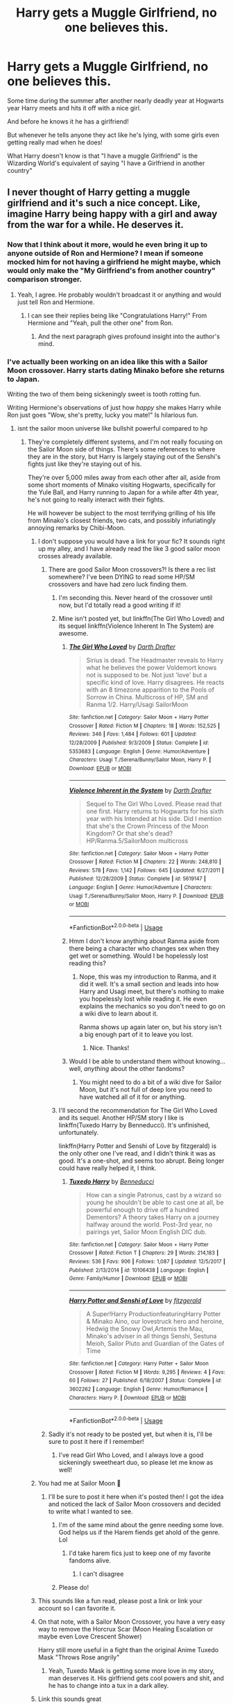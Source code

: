 #+TITLE: Harry gets a Muggle Girlfriend, no one believes this.

* Harry gets a Muggle Girlfriend, no one believes this.
:PROPERTIES:
:Author: BigBullNumber1fan
:Score: 605
:DateUnix: 1595317118.0
:DateShort: 2020-Jul-21
:FlairText: Prompt
:END:
Some time during the summer after another nearly deadly year at Hogwarts year Harry meets and hits it off with a nice girl.

And before he knows it he has a girlfriend!

But whenever he tells anyone they act like he's lying, with some girls even getting really mad when he does!

What Harry doesn't know is that "I have a muggle Girlfriend" is the Wizarding World's equivalent of saying "I have a Girlfriend in another country"


** I never thought of Harry getting a muggle girlfriend and it's such a nice concept. Like, imagine Harry being happy with a girl and away from the war for a while. He deserves it.
:PROPERTIES:
:Author: glowingandbreathing
:Score: 349
:DateUnix: 1595323018.0
:DateShort: 2020-Jul-21
:END:

*** Now that I think about it more, would he even bring it up to anyone outside of Ron and Hermione? I mean if someone mocked him for not having a girlfriend he might maybe, which would only make the "My Girlfriend's from another country" comparison stronger.
:PROPERTIES:
:Author: BigBullNumber1fan
:Score: 173
:DateUnix: 1595323250.0
:DateShort: 2020-Jul-21
:END:

**** Yeah, I agree. He probably wouldn't broadcast it or anything and would just tell Ron and Hermione.
:PROPERTIES:
:Author: glowingandbreathing
:Score: 98
:DateUnix: 1595324015.0
:DateShort: 2020-Jul-21
:END:

***** I can see their replies being like "Congratulations Harry!" From Hermione and "Yeah, pull the other one" from Ron.
:PROPERTIES:
:Author: BigBullNumber1fan
:Score: 133
:DateUnix: 1595324348.0
:DateShort: 2020-Jul-21
:END:

****** And the next paragraph gives profound insight into the author's mind.
:PROPERTIES:
:Author: Uncommonality
:Score: 64
:DateUnix: 1595338056.0
:DateShort: 2020-Jul-21
:END:


*** I've actually been working on an idea like this with a Sailor Moon crossover. Harry starts dating Minako before she returns to Japan.

Writing the two of them being sickeningly sweet is tooth rotting fun.

Writing Hermione's observations of just how /happy/ she makes Harry while Ron just goes "Wow, she's pretty, lucky you mate!" Is hilarious fun.
:PROPERTIES:
:Author: Brynjolf-of-Riften
:Score: 65
:DateUnix: 1595324350.0
:DateShort: 2020-Jul-21
:END:

**** isnt the sailor moon universe like bullshit powerful compared to hp
:PROPERTIES:
:Author: CommanderL3
:Score: 27
:DateUnix: 1595326364.0
:DateShort: 2020-Jul-21
:END:

***** They're completely different systems, and I'm not really focusing on the Sailor Moon side of things. There's some references to where they are in the story, but Harry is largely staying out of the Senshi's fights just like they're staying out of his.

They're over 5,000 miles away from each other after all, aside from some short moments of Minako visiting Hogwarts, specifically for the Yule Ball, and Harry running to Japan for a while after 4th year, he's not going to really interact with their fights.

He will however be subject to the most terrifying grilling of his life from Minako's closest friends, two cats, and possibly infuriatingly annoying remarks by Chibi-Moon.
:PROPERTIES:
:Author: Brynjolf-of-Riften
:Score: 57
:DateUnix: 1595326685.0
:DateShort: 2020-Jul-21
:END:

****** I don't suppose you would have a link for your fic? It sounds right up my alley, and I have already read the like 3 good sailor moon crosses already available.
:PROPERTIES:
:Author: DontLoseYourWay223
:Score: 26
:DateUnix: 1595329133.0
:DateShort: 2020-Jul-21
:END:

******* There are good Sailor Moon crossovers?! Is there a rec list somewhere? I've been DYING to read some HP/SM crossovers and have had zero luck finding them.
:PROPERTIES:
:Author: JC_Lately
:Score: 18
:DateUnix: 1595338470.0
:DateShort: 2020-Jul-21
:END:

******** I'm seconding this. Never heard of the crossover until now, but I'd totally read a good writing if it!
:PROPERTIES:
:Author: Meowsilbub
:Score: 7
:DateUnix: 1595347066.0
:DateShort: 2020-Jul-21
:END:


******** Mine isn't posted yet, but linkffn(The Girl Who Loved) and its sequel linkffn(Violence Inherent In The System) are awesome.
:PROPERTIES:
:Author: Brynjolf-of-Riften
:Score: 7
:DateUnix: 1595356445.0
:DateShort: 2020-Jul-21
:END:

********* [[https://www.fanfiction.net/s/5353683/1/][*/The Girl Who Loved/*]] by [[https://www.fanfiction.net/u/1933697/Darth-Drafter][/Darth Drafter/]]

#+begin_quote
  Sirius is dead. The Headmaster reveals to Harry what he believes the power Voldemort knows not is supposed to be. Not just 'love' but a specific kind of love. Harry disagrees. He reacts with an 8 timezone apparition to the Pools of Sorrow in China. Multicross of HP, SM and Ranma 1/2. Harry/Usagi SailorMoon
#+end_quote

^{/Site/:} ^{fanfiction.net} ^{*|*} ^{/Category/:} ^{Sailor} ^{Moon} ^{+} ^{Harry} ^{Potter} ^{Crossover} ^{*|*} ^{/Rated/:} ^{Fiction} ^{M} ^{*|*} ^{/Chapters/:} ^{18} ^{*|*} ^{/Words/:} ^{152,525} ^{*|*} ^{/Reviews/:} ^{346} ^{*|*} ^{/Favs/:} ^{1,484} ^{*|*} ^{/Follows/:} ^{601} ^{*|*} ^{/Updated/:} ^{12/28/2009} ^{*|*} ^{/Published/:} ^{9/3/2009} ^{*|*} ^{/Status/:} ^{Complete} ^{*|*} ^{/id/:} ^{5353683} ^{*|*} ^{/Language/:} ^{English} ^{*|*} ^{/Genre/:} ^{Humor/Adventure} ^{*|*} ^{/Characters/:} ^{Usagi} ^{T./Serena/Bunny/Sailor} ^{Moon,} ^{Harry} ^{P.} ^{*|*} ^{/Download/:} ^{[[http://www.ff2ebook.com/old/ffn-bot/index.php?id=5353683&source=ff&filetype=epub][EPUB]]} ^{or} ^{[[http://www.ff2ebook.com/old/ffn-bot/index.php?id=5353683&source=ff&filetype=mobi][MOBI]]}

--------------

[[https://www.fanfiction.net/s/5619147/1/][*/Violence Inherent in the System/*]] by [[https://www.fanfiction.net/u/1933697/Darth-Drafter][/Darth Drafter/]]

#+begin_quote
  Sequel to The Girl Who Loved. Please read that one first. Harry returns to Hogwarts for his sixth year with his Intended at his side. Did I mention that she's the Crown Princess of the Moon Kingdom? Or that she's dead? HP/Ranma.5/SailorMoon multicross
#+end_quote

^{/Site/:} ^{fanfiction.net} ^{*|*} ^{/Category/:} ^{Sailor} ^{Moon} ^{+} ^{Harry} ^{Potter} ^{Crossover} ^{*|*} ^{/Rated/:} ^{Fiction} ^{M} ^{*|*} ^{/Chapters/:} ^{22} ^{*|*} ^{/Words/:} ^{248,810} ^{*|*} ^{/Reviews/:} ^{578} ^{*|*} ^{/Favs/:} ^{1,142} ^{*|*} ^{/Follows/:} ^{645} ^{*|*} ^{/Updated/:} ^{6/27/2011} ^{*|*} ^{/Published/:} ^{12/28/2009} ^{*|*} ^{/Status/:} ^{Complete} ^{*|*} ^{/id/:} ^{5619147} ^{*|*} ^{/Language/:} ^{English} ^{*|*} ^{/Genre/:} ^{Humor/Adventure} ^{*|*} ^{/Characters/:} ^{Usagi} ^{T./Serena/Bunny/Sailor} ^{Moon,} ^{Harry} ^{P.} ^{*|*} ^{/Download/:} ^{[[http://www.ff2ebook.com/old/ffn-bot/index.php?id=5619147&source=ff&filetype=epub][EPUB]]} ^{or} ^{[[http://www.ff2ebook.com/old/ffn-bot/index.php?id=5619147&source=ff&filetype=mobi][MOBI]]}

--------------

*FanfictionBot*^{2.0.0-beta} | [[https://github.com/tusing/reddit-ffn-bot/wiki/Usage][Usage]]
:PROPERTIES:
:Author: FanfictionBot
:Score: 5
:DateUnix: 1595356478.0
:DateShort: 2020-Jul-21
:END:


********* Hmm I don't know anything about Ranma aside from there being a character who changes sex when they get wet or something. Would I be hopelessly lost reading this?
:PROPERTIES:
:Author: JC_Lately
:Score: 1
:DateUnix: 1595359298.0
:DateShort: 2020-Jul-21
:END:

********** Nope, this was my introduction to Ranma, and it did it well. It's a small section and leads into how Harry and Usagi meet, but there's nothing to make you hopelessly lost while reading it. He even explains the mechanics so you don't need to go on a wiki dive to learn about it.

Ranma shows up again later on, but his story isn't a big enough part of it to leave you lost.
:PROPERTIES:
:Author: Brynjolf-of-Riften
:Score: 3
:DateUnix: 1595360639.0
:DateShort: 2020-Jul-22
:END:

*********** Nice. Thanks!
:PROPERTIES:
:Author: JC_Lately
:Score: 1
:DateUnix: 1595361503.0
:DateShort: 2020-Jul-22
:END:


********* Would I be able to understand them without knowing... well, /anything/ about the other fandoms?
:PROPERTIES:
:Author: Miqdad_Suleman
:Score: 1
:DateUnix: 1595361719.0
:DateShort: 2020-Jul-22
:END:

********** You might need to do a bit of a wiki dive for Sailor Moon, but it's not full of deep lore you need to have watched all of it for or anything.
:PROPERTIES:
:Author: Brynjolf-of-Riften
:Score: 1
:DateUnix: 1595364805.0
:DateShort: 2020-Jul-22
:END:


******** I'll second the recommendation for The Girl Who Loved and its sequel. Another HP/SM story I like is linkffn(Tuxedo Harry by Benneducci). It's unfinished, unfortunately.

linkffn(Harry Potter and Senshi of Love by fitzgerald) is the only other one I've read, and I didn't think it was as good. It's a one-shot, and seems too abrupt. Being longer could have really helped it, I think.
:PROPERTIES:
:Author: steve_wheeler
:Score: 1
:DateUnix: 1595431642.0
:DateShort: 2020-Jul-22
:END:

********* [[https://www.fanfiction.net/s/10106438/1/][*/Tuxedo Harry/*]] by [[https://www.fanfiction.net/u/5516296/Benneducci][/Benneducci/]]

#+begin_quote
  How can a single Patronus, cast by a wizard so young he shouldn't be able to cast one at all, be powerful enough to drive off a hundred Dementors? A theory takes Harry on a journey halfway around the world. Post-3rd year, no pairings yet, Sailor Moon English DIC dub.
#+end_quote

^{/Site/:} ^{fanfiction.net} ^{*|*} ^{/Category/:} ^{Sailor} ^{Moon} ^{+} ^{Harry} ^{Potter} ^{Crossover} ^{*|*} ^{/Rated/:} ^{Fiction} ^{T} ^{*|*} ^{/Chapters/:} ^{29} ^{*|*} ^{/Words/:} ^{214,183} ^{*|*} ^{/Reviews/:} ^{536} ^{*|*} ^{/Favs/:} ^{906} ^{*|*} ^{/Follows/:} ^{1,087} ^{*|*} ^{/Updated/:} ^{12/5/2017} ^{*|*} ^{/Published/:} ^{2/13/2014} ^{*|*} ^{/id/:} ^{10106438} ^{*|*} ^{/Language/:} ^{English} ^{*|*} ^{/Genre/:} ^{Family/Humor} ^{*|*} ^{/Download/:} ^{[[http://www.ff2ebook.com/old/ffn-bot/index.php?id=10106438&source=ff&filetype=epub][EPUB]]} ^{or} ^{[[http://www.ff2ebook.com/old/ffn-bot/index.php?id=10106438&source=ff&filetype=mobi][MOBI]]}

--------------

[[https://www.fanfiction.net/s/3602262/1/][*/Harry Potter and Senshi of Love/*]] by [[https://www.fanfiction.net/u/1117723/fitzgerald][/fitzgerald/]]

#+begin_quote
  A Super!Harry ProductionfeaturingHarry Potter & Minako Aino, our lovestruck hero and heroine, Hedwig the Snowy Owl,Artemis the Mau, Minako's adviser in all things Senshi, Sestuna Meioh, Sailor Pluto and Guardian of the Gates of Time
#+end_quote

^{/Site/:} ^{fanfiction.net} ^{*|*} ^{/Category/:} ^{Harry} ^{Potter} ^{+} ^{Sailor} ^{Moon} ^{Crossover} ^{*|*} ^{/Rated/:} ^{Fiction} ^{M} ^{*|*} ^{/Words/:} ^{9,295} ^{*|*} ^{/Reviews/:} ^{4} ^{*|*} ^{/Favs/:} ^{60} ^{*|*} ^{/Follows/:} ^{27} ^{*|*} ^{/Published/:} ^{6/18/2007} ^{*|*} ^{/Status/:} ^{Complete} ^{*|*} ^{/id/:} ^{3602262} ^{*|*} ^{/Language/:} ^{English} ^{*|*} ^{/Genre/:} ^{Humor/Romance} ^{*|*} ^{/Characters/:} ^{Harry} ^{P.} ^{*|*} ^{/Download/:} ^{[[http://www.ff2ebook.com/old/ffn-bot/index.php?id=3602262&source=ff&filetype=epub][EPUB]]} ^{or} ^{[[http://www.ff2ebook.com/old/ffn-bot/index.php?id=3602262&source=ff&filetype=mobi][MOBI]]}

--------------

*FanfictionBot*^{2.0.0-beta} | [[https://github.com/tusing/reddit-ffn-bot/wiki/Usage][Usage]]
:PROPERTIES:
:Author: FanfictionBot
:Score: 1
:DateUnix: 1595431671.0
:DateShort: 2020-Jul-22
:END:


******* Sadly it's not ready to be posted yet, but when it is, I'll be sure to post it here if I remember!
:PROPERTIES:
:Author: Brynjolf-of-Riften
:Score: 4
:DateUnix: 1595356536.0
:DateShort: 2020-Jul-21
:END:

******** I've read Girl Who Loved, and I always love a good sickeningly sweetheart duo, so please let me know as well!
:PROPERTIES:
:Author: SuperBigMac
:Score: 1
:DateUnix: 1595359455.0
:DateShort: 2020-Jul-21
:END:


****** You had me at Sailor Moon 🌙
:PROPERTIES:
:Author: emrysgood
:Score: 14
:DateUnix: 1595335623.0
:DateShort: 2020-Jul-21
:END:

******* I'll be sure to post it here when it's posted then! I got the idea and noticed the lack of Sailor Moon crossovers and decided to write what I wanted to see.
:PROPERTIES:
:Author: Brynjolf-of-Riften
:Score: 3
:DateUnix: 1595357129.0
:DateShort: 2020-Jul-21
:END:

******** I'm of the same mind about the genre needing some love. God helps us if the Harem fiends get ahold of the genre. Lol
:PROPERTIES:
:Author: emrysgood
:Score: 1
:DateUnix: 1595434004.0
:DateShort: 2020-Jul-22
:END:

********* I'd take harem fics just to keep one of my favorite fandoms alive.
:PROPERTIES:
:Author: Brynjolf-of-Riften
:Score: 1
:DateUnix: 1595461433.0
:DateShort: 2020-Jul-23
:END:

********** I can't disagree
:PROPERTIES:
:Author: emrysgood
:Score: 1
:DateUnix: 1595506352.0
:DateShort: 2020-Jul-23
:END:


******** Please do!
:PROPERTIES:
:Author: alexeyr
:Score: 1
:DateUnix: 1595582811.0
:DateShort: 2020-Jul-24
:END:


****** This sounds like a fun read, please post a link or link your account so I can favorite it.
:PROPERTIES:
:Author: Kellar21
:Score: 7
:DateUnix: 1595336745.0
:DateShort: 2020-Jul-21
:END:


****** On that note, with a Sailor Moon Crossover, you have a very easy way to remove the Horcrux Scar (Moon Healing Escalation or maybe even Love Crescent Shower)

Harry still more useful in a fight than the original Anime Tuxedo Mask "Throws Rose angrily"
:PROPERTIES:
:Author: LittenInAScarf
:Score: 8
:DateUnix: 1595355141.0
:DateShort: 2020-Jul-21
:END:

******* Yeah, Tuxedo Mask is getting some more love in my story, man deserves it. His girlfriend gets cool powers and shit, and he has to change into a tux in a dark alley.
:PROPERTIES:
:Author: Brynjolf-of-Riften
:Score: 3
:DateUnix: 1595356984.0
:DateShort: 2020-Jul-21
:END:


****** Link this sounds great
:PROPERTIES:
:Author: razorfloss
:Score: 6
:DateUnix: 1595334217.0
:DateShort: 2020-Jul-21
:END:

******* I'll be sure to post it here when I start posting it! The amount of interest I've seen in it is amazing.
:PROPERTIES:
:Author: Brynjolf-of-Riften
:Score: 2
:DateUnix: 1595357057.0
:DateShort: 2020-Jul-21
:END:


****** Not gonna lie, this sounds like an interesting story.

+I say despite my only exposure to sailor moon being other fanfiction.+
:PROPERTIES:
:Author: The_Magus_199
:Score: 3
:DateUnix: 1595347617.0
:DateShort: 2020-Jul-21
:END:

******* Sadly it's not posted yet, lt is one of many ideas that need my attention.

You should at least watch Crystal if not the original series.

If you want a laugh, you should watch some of the original with subs, or the Viz dub, then go watch some of the DiC dub, it's fucking hilarious now, even if that dub was my childhood.
:PROPERTIES:
:Author: Brynjolf-of-Riften
:Score: 2
:DateUnix: 1595356709.0
:DateShort: 2020-Jul-21
:END:


****** This sounds like exactly what I need to read right now. Is it online?
:PROPERTIES:
:Author: HailMahi
:Score: 7
:DateUnix: 1595336836.0
:DateShort: 2020-Jul-21
:END:

******* Sorry, I'll be sure to post it here when it is though, I'm loving all the curiosity about my idea here!
:PROPERTIES:
:Author: Brynjolf-of-Riften
:Score: 1
:DateUnix: 1595356825.0
:DateShort: 2020-Jul-21
:END:


****** Okay, sorry, but I NEED a link to this.
:PROPERTIES:
:Author: Azure_Author
:Score: 3
:DateUnix: 1595344792.0
:DateShort: 2020-Jul-21
:END:

******* Sorry, it only exists as drafts at the moment, I'm glad you want to read it though! It motivates me to want to write it over other stories!
:PROPERTIES:
:Author: Brynjolf-of-Riften
:Score: 4
:DateUnix: 1595356371.0
:DateShort: 2020-Jul-21
:END:

******** That's cool, b. ;P But seriously, don't feel pressured or anything. Take all the time you need to work on your project. Do tell if you ever post it, though.
:PROPERTIES:
:Author: Azure_Author
:Score: 2
:DateUnix: 1595356528.0
:DateShort: 2020-Jul-21
:END:


******** I too would like to be informed of when this fic is ready for general consumption, and am curious if you've written any other stories that I may tide myself over with in the interum.
:PROPERTIES:
:Author: Raesong
:Score: 1
:DateUnix: 1595464245.0
:DateShort: 2020-Jul-23
:END:


****** This sounds awesome! Have you started posting it yet?
:PROPERTIES:
:Author: JC_Lately
:Score: 5
:DateUnix: 1595338531.0
:DateShort: 2020-Jul-21
:END:

******* Sadly no, all of y'all asking me for a link to it is really motivating me to write more of it though!
:PROPERTIES:
:Author: Brynjolf-of-Riften
:Score: 2
:DateUnix: 1595356791.0
:DateShort: 2020-Jul-21
:END:

******** Nice, looking forward to it!
:PROPERTIES:
:Author: JC_Lately
:Score: 1
:DateUnix: 1595359081.0
:DateShort: 2020-Jul-21
:END:


*** It's kind of a funny thought. He goes to wizarding school to get away from muggle relatives then starts dating a muggle girl to get away from wizarding world.
:PROPERTIES:
:Author: Redhawkluffy101
:Score: 7
:DateUnix: 1595364738.0
:DateShort: 2020-Jul-22
:END:


*** Plot twist: Draco makes fun of Harry having a "filthy muggle" girlfriend when she is Draco's secret crush he obsessively spy's on in the summer :)
:PROPERTIES:
:Author: jasoneill23
:Score: 26
:DateUnix: 1595324363.0
:DateShort: 2020-Jul-21
:END:

**** Draco is obsessed with muggles.
:PROPERTIES:
:Author: AlphaSakura7
:Score: 9
:DateUnix: 1595355186.0
:DateShort: 2020-Jul-21
:END:

***** Yeah, he was bragging about outflying a muggle helicopter in book 1.
:PROPERTIES:
:Author: DaGeek247
:Score: 8
:DateUnix: 1595360203.0
:DateShort: 2020-Jul-22
:END:

****** and not the flying machine if you know what I mean 😉😉
:PROPERTIES:
:Author: jasoneill23
:Score: 3
:DateUnix: 1595412521.0
:DateShort: 2020-Jul-22
:END:


*** linkffn(10751741)

The girlfriend is not a muggle but one of the name-only Ravenclaws, yet there is very little mention of magic and it is mostly summer fluff, teenagers acting as such and period-accurate pop-culture (as far as I can tell).

It is perhaps not the best fanfic ever written, but it is the perfect read after one too many IndyHarry fics where he becomes Lord Potter and gets a harem after Sirius died. One of my all-time favourites exactly for that reason.
:PROPERTIES:
:Author: Hellstrike
:Score: 4
:DateUnix: 1595356343.0
:DateShort: 2020-Jul-21
:END:

**** [[https://www.fanfiction.net/s/10751741/1/][*/Call Me/*]] by [[https://www.fanfiction.net/u/2771147/Wrexscar][/Wrexscar/]]

#+begin_quote
  A found phone number, the decision to tale a risk. What does a different summer of 96 hold for Harry? A tale of light romance. No secret training no major angst. For once Harry meets someone normal. Now completed. A tale of one summer.
#+end_quote

^{/Site/:} ^{fanfiction.net} ^{*|*} ^{/Category/:} ^{Harry} ^{Potter} ^{*|*} ^{/Rated/:} ^{Fiction} ^{M} ^{*|*} ^{/Chapters/:} ^{14} ^{*|*} ^{/Words/:} ^{66,688} ^{*|*} ^{/Reviews/:} ^{135} ^{*|*} ^{/Favs/:} ^{555} ^{*|*} ^{/Follows/:} ^{376} ^{*|*} ^{/Updated/:} ^{4/29/2018} ^{*|*} ^{/Published/:} ^{10/12/2014} ^{*|*} ^{/Status/:} ^{Complete} ^{*|*} ^{/id/:} ^{10751741} ^{*|*} ^{/Language/:} ^{English} ^{*|*} ^{/Genre/:} ^{Drama/Romance} ^{*|*} ^{/Characters/:} ^{Harry} ^{P.,} ^{Lisa} ^{T.} ^{*|*} ^{/Download/:} ^{[[http://www.ff2ebook.com/old/ffn-bot/index.php?id=10751741&source=ff&filetype=epub][EPUB]]} ^{or} ^{[[http://www.ff2ebook.com/old/ffn-bot/index.php?id=10751741&source=ff&filetype=mobi][MOBI]]}

--------------

*FanfictionBot*^{2.0.0-beta} | [[https://github.com/tusing/reddit-ffn-bot/wiki/Usage][Usage]]
:PROPERTIES:
:Author: FanfictionBot
:Score: 5
:DateUnix: 1595356365.0
:DateShort: 2020-Jul-21
:END:


** I can at least in part answer this! Well ok, I read this a long ass time ago, so I'm not sure about the "No one believes this" part, but I THINK it may have popped up.

Now let's see hows this work...

linkffn(2095661)
:PROPERTIES:
:Author: Daimonin_123
:Score: 47
:DateUnix: 1595325826.0
:DateShort: 2020-Jul-21
:END:

*** [[https://www.fanfiction.net/s/2095661/1/][*/Behind Blue Eyes/*]] by [[https://www.fanfiction.net/u/260132/elmembrila][/elmembrila/]]

#+begin_quote
  It's the summer after the Department of Mysteries and Harry Potter's about to do something drastic, something nobody expects, and he may not be alone. Following the lives of Harry and the Order as they battle against each other.
#+end_quote

^{/Site/:} ^{fanfiction.net} ^{*|*} ^{/Category/:} ^{Harry} ^{Potter} ^{*|*} ^{/Rated/:} ^{Fiction} ^{M} ^{*|*} ^{/Chapters/:} ^{34} ^{*|*} ^{/Words/:} ^{433,054} ^{*|*} ^{/Reviews/:} ^{1,992} ^{*|*} ^{/Favs/:} ^{3,181} ^{*|*} ^{/Follows/:} ^{1,619} ^{*|*} ^{/Updated/:} ^{11/14/2019} ^{*|*} ^{/Published/:} ^{10/15/2004} ^{*|*} ^{/Status/:} ^{Complete} ^{*|*} ^{/id/:} ^{2095661} ^{*|*} ^{/Language/:} ^{English} ^{*|*} ^{/Genre/:} ^{Drama/Fantasy} ^{*|*} ^{/Characters/:} ^{Harry} ^{P.,} ^{OC,} ^{N.} ^{Tonks,} ^{Remus} ^{L.} ^{*|*} ^{/Download/:} ^{[[http://www.ff2ebook.com/old/ffn-bot/index.php?id=2095661&source=ff&filetype=epub][EPUB]]} ^{or} ^{[[http://www.ff2ebook.com/old/ffn-bot/index.php?id=2095661&source=ff&filetype=mobi][MOBI]]}

--------------

*FanfictionBot*^{2.0.0-beta} | [[https://github.com/tusing/reddit-ffn-bot/wiki/Usage][Usage]]
:PROPERTIES:
:Author: FanfictionBot
:Score: 26
:DateUnix: 1595325842.0
:DateShort: 2020-Jul-21
:END:

**** Holy shit 15 years???
:PROPERTIES:
:Score: 26
:DateUnix: 1595338564.0
:DateShort: 2020-Jul-21
:END:

***** Very dedicated. I bet watching the author mature over 1.5 decades is just as interesting as the story itself, if not more so.
:PROPERTIES:
:Author: Darkenmal
:Score: 29
:DateUnix: 1595344258.0
:DateShort: 2020-Jul-21
:END:


***** It was actually completed /many/ years ago (like 2011); I'm not sure why the updated date changed to 2019. Maybe the author uploaded a corrected chapter or something?
:PROPERTIES:
:Author: mknote
:Score: 18
:DateUnix: 1595350013.0
:DateShort: 2020-Jul-21
:END:

****** Almost every fanfic has some minor misspellings and such present if someone who points them out makes a review authors sometimes fix the mistakes that have been found.
:PROPERTIES:
:Author: sondrex76
:Score: 4
:DateUnix: 1595705107.0
:DateShort: 2020-Jul-25
:END:


***** Actually, he re-edited in 2019 in the story prologue.
:PROPERTIES:
:Author: tkepner
:Score: 5
:DateUnix: 1595470429.0
:DateShort: 2020-Jul-23
:END:


**** Love this fic, I always make a point to reread this at least once a year
:PROPERTIES:
:Author: kaeim
:Score: 15
:DateUnix: 1595329441.0
:DateShort: 2020-Jul-21
:END:


**** Wow this brought back some memories.
:PROPERTIES:
:Author: knight_ofdoriath
:Score: 7
:DateUnix: 1595340616.0
:DateShort: 2020-Jul-21
:END:


**** WTF? This is one of the best fanfictions I have ever read. THANK YOU!
:PROPERTIES:
:Author: ceplma
:Score: 2
:DateUnix: 1595638317.0
:DateShort: 2020-Jul-25
:END:


*** Now that was an amazing story! Really good it was
:PROPERTIES:
:Author: Carp12C
:Score: 3
:DateUnix: 1595354970.0
:DateShort: 2020-Jul-21
:END:


*** That took me a whole day to read oh my gosh
:PROPERTIES:
:Author: grassjellytea
:Score: 3
:DateUnix: 1595483793.0
:DateShort: 2020-Jul-23
:END:


** I cannot remember the name of it, but I read a really good one where Harry as a single father started dating a coffee shop worker. Its a bit of a slow burn and had only just gotten up to them starting to date when I read it.
:PROPERTIES:
:Author: geek_of_nature
:Score: 48
:DateUnix: 1595335513.0
:DateShort: 2020-Jul-21
:END:

*** linkffn(Grow Young with Me)
:PROPERTIES:
:Author: ferret_80
:Score: 22
:DateUnix: 1595336483.0
:DateShort: 2020-Jul-21
:END:

**** [[https://www.fanfiction.net/s/11111990/1/][*/Grow Young with Me/*]] by [[https://www.fanfiction.net/u/997444/Taliesin19][/Taliesin19/]]

#+begin_quote
  He always sat there, just staring out the window. The nameless man with sad eyes. He bothered no one, and no one bothered him. Until now, that is. Abigail Waters knew her curiosity would one day be the death of her...but not today. Today it would give her life instead.
#+end_quote

^{/Site/:} ^{fanfiction.net} ^{*|*} ^{/Category/:} ^{Harry} ^{Potter} ^{*|*} ^{/Rated/:} ^{Fiction} ^{T} ^{*|*} ^{/Chapters/:} ^{28} ^{*|*} ^{/Words/:} ^{242,170} ^{*|*} ^{/Reviews/:} ^{1,867} ^{*|*} ^{/Favs/:} ^{4,886} ^{*|*} ^{/Follows/:} ^{6,038} ^{*|*} ^{/Updated/:} ^{6/15} ^{*|*} ^{/Published/:} ^{3/14/2015} ^{*|*} ^{/id/:} ^{11111990} ^{*|*} ^{/Language/:} ^{English} ^{*|*} ^{/Genre/:} ^{Family/Romance} ^{*|*} ^{/Characters/:} ^{Harry} ^{P.,} ^{OC} ^{*|*} ^{/Download/:} ^{[[http://www.ff2ebook.com/old/ffn-bot/index.php?id=11111990&source=ff&filetype=epub][EPUB]]} ^{or} ^{[[http://www.ff2ebook.com/old/ffn-bot/index.php?id=11111990&source=ff&filetype=mobi][MOBI]]}

--------------

*FanfictionBot*^{2.0.0-beta} | [[https://github.com/tusing/reddit-ffn-bot/wiki/Usage][Usage]]
:PROPERTIES:
:Author: FanfictionBot
:Score: 14
:DateUnix: 1595336503.0
:DateShort: 2020-Jul-21
:END:


**** thats the one!
:PROPERTIES:
:Author: James_Locke
:Score: 4
:DateUnix: 1595337890.0
:DateShort: 2020-Jul-21
:END:


*** It's "Grow young with me" Here is the link: [[https://m.fanfiction.net/s/11111990/1/Grow-Young-with-Me]]

It is incomplete but really good. Made me almost cry with emotions a couple of times.
:PROPERTIES:
:Author: Likhari
:Score: 26
:DateUnix: 1595335898.0
:DateShort: 2020-Jul-21
:END:


** Twist: he doesn't really have a girlfriend, and he is just imagining her.
:PROPERTIES:
:Author: Jon_Riptide
:Score: 113
:DateUnix: 1595318649.0
:DateShort: 2020-Jul-21
:END:

*** Twist 2: It's actually a boggart that's fallen in love with him - since everyone he loves dies or gets hurt, his greatest fear is open and honest intimacy with another person. :D
:PROPERTIES:
:Author: Avalon1632
:Score: 197
:DateUnix: 1595318886.0
:DateShort: 2020-Jul-21
:END:

**** Twist 3: He meets a girl that looks just like the form the Boggart is taking and they hit it off and start dating
:PROPERTIES:
:Author: BigBullNumber1fan
:Score: 87
:DateUnix: 1595319153.0
:DateShort: 2020-Jul-21
:END:

***** Twist 4: The boggart appears while Harry is making out with the other girl and yells... "Im pregnant"
:PROPERTIES:
:Author: Jon_Riptide
:Score: 86
:DateUnix: 1595319269.0
:DateShort: 2020-Jul-21
:END:

****** Twist 5: The "Boggart" is actually the Girl's Muggleborn Witch Twin Sister

Harry "THIS IS GETTING ENTIRELY TOO SILLY!"
:PROPERTIES:
:Author: BigBullNumber1fan
:Score: 92
:DateUnix: 1595319428.0
:DateShort: 2020-Jul-21
:END:

******* Twist 6: Harry has to return to Privet drive and spend CHristmas with the Dursleys, her preganant boggart girlfriend and her evil twin
:PROPERTIES:
:Author: Jon_Riptide
:Score: 73
:DateUnix: 1595319714.0
:DateShort: 2020-Jul-21
:END:

******** Twist 7: This is all fanfiction written by Dobby after finding out Harry has a Muggle Girlfriend.
:PROPERTIES:
:Author: BigBullNumber1fan
:Score: 110
:DateUnix: 1595321419.0
:DateShort: 2020-Jul-21
:END:

********* Twist 8: Dobby is a free elf so he is paid for writing. Dumbledore requested those fanfics to read in his free time. He is paying Dobby with Harry's money.
:PROPERTIES:
:Author: Jon_Riptide
:Score: 110
:DateUnix: 1595321590.0
:DateShort: 2020-Jul-21
:END:

********** Twist 9: The Daily Prophet somehow got a hold of them and is now printing them as if they're actually true stories
:PROPERTIES:
:Author: BigBullNumber1fan
:Score: 84
:DateUnix: 1595321878.0
:DateShort: 2020-Jul-21
:END:

*********** Twist 10: Umbridge rewrote half of them as smut and added herself as a SI
:PROPERTIES:
:Author: Jon_Riptide
:Score: 91
:DateUnix: 1595321969.0
:DateShort: 2020-Jul-21
:END:

************ Twist 11: Fudge thinks this is Harry attempting to gain more publicity by building a harem so he exiles Harry to France.
:PROPERTIES:
:Author: lipszzz
:Score: 47
:DateUnix: 1595323314.0
:DateShort: 2020-Jul-21
:END:

************* Atwist 12: Voldemort believes its all true.
:PROPERTIES:
:Author: hungrybluefish
:Score: 40
:DateUnix: 1595323762.0
:DateShort: 2020-Jul-21
:END:

************** Twist 13: Voldemort in an attempt to finally become immortal goes to kill Harry and his pregnant Girlfriend. The moment Voldy sees Harry's Boggart girlfriend, it turns into Dumbledore dressed in a sultry bikini. There was a loud 'Aaaaaaaaaah!!' and Voldy took off in shock. He ran and ran and disappeared the forests of Albania and was never heard of again.
:PROPERTIES:
:Author: aman12301
:Score: 41
:DateUnix: 1595325162.0
:DateShort: 2020-Jul-21
:END:

*************** Twist 14: Hermione saw bikini dumbledore and fell in love with him.
:PROPERTIES:
:Author: hungrybluefish
:Score: 36
:DateUnix: 1595325928.0
:DateShort: 2020-Jul-21
:END:

**************** Twist 15: Kreacher came in just at that moment, saw Bikini Dumbledore and he too fell in love with him. A love triangle emerged with both Hermione and Kreacher vying for Bikini Dumbledore's attention.
:PROPERTIES:
:Author: aman12301
:Score: 38
:DateUnix: 1595326377.0
:DateShort: 2020-Jul-21
:END:

***************** Twist 16: Bikini Dumbledore is made the Fourth Unforgivable Curse.
:PROPERTIES:
:Author: ConsiderableHat
:Score: 31
:DateUnix: 1595327819.0
:DateShort: 2020-Jul-21
:END:

****************** Twist 17: Meanwhile, Harry, who had been exiled to France, was forced to break things off with his muggle girlfriend. Heartbroken and depressed, he wanders aimlessly around Paris, where the sight of loving couples holding hands just sends him spiraling further into depression.

And right when it seemed that the despair was getting too much, and he felt an overwhelming urge to write emo poetry, he crashed into someone, sending both of them falling down, and their lips crashing against each other.

​

i.e. wherein harry becomes an anime protag
:PROPERTIES:
:Author: swampy010101
:Score: 33
:DateUnix: 1595329219.0
:DateShort: 2020-Jul-21
:END:

******************* Twist 18: Harry's hair grows long enough to cover his eyes completely.

i.e. you know what I'm talking about.
:PROPERTIES:
:Author: jee_kay
:Score: 25
:DateUnix: 1595334382.0
:DateShort: 2020-Jul-21
:END:

******************** Twist 19: Harry buys new clothes that fit his new style

i.e. You know what I'm talking about
:PROPERTIES:
:Author: Erkkifloof
:Score: 23
:DateUnix: 1595335097.0
:DateShort: 2020-Jul-21
:END:


******************** Twist 19: now unable to see, and so depressed that were he given a canvas and paintbrush, he would take mere minutes to produce a gothic piece, Harry did not resist when after a few minutes, a warm, soft hand tentatively grasped his and pulled him along

p.s. actually... i do not. Care to educate this philistine? :P
:PROPERTIES:
:Author: swampy010101
:Score: 20
:DateUnix: 1595335219.0
:DateShort: 2020-Jul-21
:END:

********************* Twist 20: It's Tonks shifted into the Pregnant Boggart Girlfriend's half-giant twin sister, and she's there to Manic-Pixie-Dreamgirl him back to Britain to fight Voldemort.
:PROPERTIES:
:Author: Avalon1632
:Score: 19
:DateUnix: 1595336524.0
:DateShort: 2020-Jul-21
:END:

********************** Twist 21:

All this was in actuality the result of a legilimency feedback loop caused by voldemort's horcrux attempting to possess voldemort and voldemort attempting to possess Harry, resulting in him trying to possess himself and falling into a coma. Harry is a normal wizard who occasionally has visions of this world from the feedback-looped dreaming Horcrux nobody has ever detected and chooses to write them down for a quibbler column.
:PROPERTIES:
:Author: Uncommonality
:Score: 20
:DateUnix: 1595338285.0
:DateShort: 2020-Jul-21
:END:

*********************** Twist 22: Meanwhile, during a book signing tour in an independent bookshop in Brighton Dobby meets a single mum of two and they start dating.
:PROPERTIES:
:Author: Krististrasza
:Score: 13
:DateUnix: 1595353266.0
:DateShort: 2020-Jul-21
:END:

************************ This is the best crack fic I've ever read
:PROPERTIES:
:Author: spazycazy
:Score: 5
:DateUnix: 1595362832.0
:DateShort: 2020-Jul-22
:END:


************************ Twist 23: Dobby... is genuinely happy, retires to a full time job maintaining fences in Belgium with his new wifey, lives a full life, and absolutely nothing bad ever happens to him.

His kids go on to become the next Dark Ladies of the World though.
:PROPERTIES:
:Author: Avalon1632
:Score: 1
:DateUnix: 1595419047.0
:DateShort: 2020-Jul-22
:END:

************************* Twist 24: dobby have a psychic microwave
:PROPERTIES:
:Author: hungrybluefish
:Score: 1
:DateUnix: 1595468186.0
:DateShort: 2020-Jul-23
:END:

************************** Twist 25: The Microwave is sentient, originally being enchanted by Arthur Weasley and eventually running away from home, where it spent years kitchen counter-top surfing across the office buildings of London. That killer corporate instinct is what let it convert Dobby's two daughters to Dark Ladies. :D
:PROPERTIES:
:Author: Avalon1632
:Score: 2
:DateUnix: 1595495108.0
:DateShort: 2020-Jul-23
:END:

*************************** The 26: the two daughters where controlled by the psychic microwave.
:PROPERTIES:
:Author: hungrybluefish
:Score: 1
:DateUnix: 1595502363.0
:DateShort: 2020-Jul-23
:END:

**************************** Twist 27: The only people who can fight the Microwave are Ron Weasley (dubbed by all Muggleborns to be the 'Death of Appliances') and the actual Half-Giant Boggart sibling. They fall in love during this epic quest.
:PROPERTIES:
:Author: Avalon1632
:Score: 2
:DateUnix: 1595668472.0
:DateShort: 2020-Jul-25
:END:


********************* Generic Hentai protagonist.. with hair covering the eyes.
:PROPERTIES:
:Author: jee_kay
:Score: 8
:DateUnix: 1595335728.0
:DateShort: 2020-Jul-21
:END:

********************** hmm... do i even want to know how you knew that? :P
:PROPERTIES:
:Author: swampy010101
:Score: 6
:DateUnix: 1595340446.0
:DateShort: 2020-Jul-21
:END:

*********************** Reddit actually...

Wasn't into Anime and Hentai when I started, now, I dabble.
:PROPERTIES:
:Author: jee_kay
:Score: 3
:DateUnix: 1595340714.0
:DateShort: 2020-Jul-21
:END:

************************ I wasn't sure who we were talking about, all I could think of was Izuru Kamakura.
:PROPERTIES:
:Author: AlphaSakura7
:Score: 2
:DateUnix: 1595355598.0
:DateShort: 2020-Jul-21
:END:


************ That is so very wrong. Take my upvote.
:PROPERTIES:
:Author: thrawnca
:Score: 13
:DateUnix: 1595327082.0
:DateShort: 2020-Jul-21
:END:


** Is it the coffee shop girl from the 6th movie? Because that would get my thumbs up.

But really, for a series where the good guys tout the idea of wizards and muggles getting together being an OK thing, you'd think they'd show that more. The first Fantastic Beasts movie was really the only time they really showed muggle/wizard friendships. Sequel too.
:PROPERTIES:
:Author: _ASG_
:Score: 36
:DateUnix: 1595333215.0
:DateShort: 2020-Jul-21
:END:

*** There's definitely a fic with that girl as Harry's main love interest. I'll try to find it.

Linkffn(Ten More Minutes by Litfreak89)
:PROPERTIES:
:Author: OrionTheRed
:Score: 7
:DateUnix: 1595369504.0
:DateShort: 2020-Jul-22
:END:

**** [[https://www.fanfiction.net/s/9566537/1/][*/Ten More Minutes/*]] by [[https://www.fanfiction.net/u/4897438/Litfreak89][/Litfreak89/]]

#+begin_quote
  What if Harry had waited ten more minutes and said goodbye to the waitress in HP/HBP? Prequel, "What We Had," is now up on my page!
#+end_quote

^{/Site/:} ^{fanfiction.net} ^{*|*} ^{/Category/:} ^{Harry} ^{Potter} ^{*|*} ^{/Rated/:} ^{Fiction} ^{T} ^{*|*} ^{/Chapters/:} ^{27} ^{*|*} ^{/Words/:} ^{73,050} ^{*|*} ^{/Reviews/:} ^{202} ^{*|*} ^{/Favs/:} ^{733} ^{*|*} ^{/Follows/:} ^{416} ^{*|*} ^{/Updated/:} ^{9/28/2013} ^{*|*} ^{/Published/:} ^{8/5/2013} ^{*|*} ^{/Status/:} ^{Complete} ^{*|*} ^{/id/:} ^{9566537} ^{*|*} ^{/Language/:} ^{English} ^{*|*} ^{/Genre/:} ^{Romance/Adventure} ^{*|*} ^{/Characters/:} ^{Harry} ^{P.,} ^{OC} ^{*|*} ^{/Download/:} ^{[[http://www.ff2ebook.com/old/ffn-bot/index.php?id=9566537&source=ff&filetype=epub][EPUB]]} ^{or} ^{[[http://www.ff2ebook.com/old/ffn-bot/index.php?id=9566537&source=ff&filetype=mobi][MOBI]]}

--------------

*FanfictionBot*^{2.0.0-beta} | [[https://github.com/tusing/reddit-ffn-bot/wiki/Usage][Usage]]
:PROPERTIES:
:Author: FanfictionBot
:Score: 4
:DateUnix: 1595369528.0
:DateShort: 2020-Jul-22
:END:


** That'd be really breaking the mold of the usual pairings, even though I might like these pairings (or a convenient way of producing a crossover).
:PROPERTIES:
:Score: 15
:DateUnix: 1595324861.0
:DateShort: 2020-Jul-21
:END:


** Considering Harry is in school in *Scotland*, and his summer girlfriend is in *England*... That phrase "girlfriend in another country" would be factually correct.
:PROPERTIES:
:Author: Tricky-Emotion
:Score: 32
:DateUnix: 1595354125.0
:DateShort: 2020-Jul-21
:END:


** There is a few stories where Harry gets together with that girl from the caffee in movie 7 or 8.
:PROPERTIES:
:Score: 26
:DateUnix: 1595325215.0
:DateShort: 2020-Jul-21
:END:

*** It's the movie 6. I think there's a story called 10 more minutes in Fanfiction. Net. Hmm....
:PROPERTIES:
:Score: 22
:DateUnix: 1595325472.0
:DateShort: 2020-Jul-21
:END:

**** Linkffn(ten more minutes)
:PROPERTIES:
:Author: kdbvols
:Score: 7
:DateUnix: 1595334843.0
:DateShort: 2020-Jul-21
:END:

***** [[https://www.fanfiction.net/s/9566537/1/][*/Ten More Minutes/*]] by [[https://www.fanfiction.net/u/4897438/Litfreak89][/Litfreak89/]]

#+begin_quote
  What if Harry had waited ten more minutes and said goodbye to the waitress in HP/HBP? Prequel, "What We Had," is now up on my page!
#+end_quote

^{/Site/:} ^{fanfiction.net} ^{*|*} ^{/Category/:} ^{Harry} ^{Potter} ^{*|*} ^{/Rated/:} ^{Fiction} ^{T} ^{*|*} ^{/Chapters/:} ^{27} ^{*|*} ^{/Words/:} ^{73,050} ^{*|*} ^{/Reviews/:} ^{202} ^{*|*} ^{/Favs/:} ^{730} ^{*|*} ^{/Follows/:} ^{415} ^{*|*} ^{/Updated/:} ^{9/28/2013} ^{*|*} ^{/Published/:} ^{8/5/2013} ^{*|*} ^{/Status/:} ^{Complete} ^{*|*} ^{/id/:} ^{9566537} ^{*|*} ^{/Language/:} ^{English} ^{*|*} ^{/Genre/:} ^{Romance/Adventure} ^{*|*} ^{/Characters/:} ^{Harry} ^{P.,} ^{OC} ^{*|*} ^{/Download/:} ^{[[http://www.ff2ebook.com/old/ffn-bot/index.php?id=9566537&source=ff&filetype=epub][EPUB]]} ^{or} ^{[[http://www.ff2ebook.com/old/ffn-bot/index.php?id=9566537&source=ff&filetype=mobi][MOBI]]}

--------------

*FanfictionBot*^{2.0.0-beta} | [[https://github.com/tusing/reddit-ffn-bot/wiki/Usage][Usage]]
:PROPERTIES:
:Author: FanfictionBot
:Score: 11
:DateUnix: 1595334860.0
:DateShort: 2020-Jul-21
:END:


**** Huh...I guess I've seen gifs of it then.
:PROPERTIES:
:Score: 2
:DateUnix: 1595338586.0
:DateShort: 2020-Jul-21
:END:


*** Oooh, can you name some?
:PROPERTIES:
:Score: 5
:DateUnix: 1595325386.0
:DateShort: 2020-Jul-21
:END:

**** +No. I didn't save any of them. One of them is called something about ten minutes.+

[[https://www.fanfiction.net/s/9566537/1/Ten-More-Minutes][Ten more minutes]] I did a google.
:PROPERTIES:
:Score: 2
:DateUnix: 1595338557.0
:DateShort: 2020-Jul-21
:END:

***** Thank you!
:PROPERTIES:
:Score: 1
:DateUnix: 1595345441.0
:DateShort: 2020-Jul-21
:END:


** "My girlfriend, who lives in Canada" is a song from the musical Avenue Q. The Canadian girlfriend cover is a Trope for a guy who is in the closet.
:PROPERTIES:
:Author: Darkhorse_17
:Score: 32
:DateUnix: 1595320718.0
:DateShort: 2020-Jul-21
:END:

*** It can also be used as an excuse for not having a girlfriend by teenagers
:PROPERTIES:
:Author: BigBullNumber1fan
:Score: 35
:DateUnix: 1595320861.0
:DateShort: 2020-Jul-21
:END:


** u/darthnithithesith:
#+begin_quote
  "I have a Girlfriend in another country"
#+end_quote

I think you mean "She goes to a different high school"
:PROPERTIES:
:Author: darthnithithesith
:Score: 3
:DateUnix: 1595439662.0
:DateShort: 2020-Jul-22
:END:

*** I've seen both used
:PROPERTIES:
:Author: BigBullNumber1fan
:Score: 3
:DateUnix: 1595449675.0
:DateShort: 2020-Jul-23
:END:

**** yea... but "She goes to a different high school" is a meme
:PROPERTIES:
:Author: darthnithithesith
:Score: 1
:DateUnix: 1595457463.0
:DateShort: 2020-Jul-23
:END:


** make it boyfriend and i love it more
:PROPERTIES:
:Author: Brilliant_Sea
:Score: 9
:DateUnix: 1595344415.0
:DateShort: 2020-Jul-21
:END:


** please share links!
:PROPERTIES:
:Author: MelodicMessage
:Score: 5
:DateUnix: 1595329058.0
:DateShort: 2020-Jul-21
:END:


** [deleted]
:PROPERTIES:
:Score: 6
:DateUnix: 1595336921.0
:DateShort: 2020-Jul-21
:END:

*** And then they break up because their entire relationship was built on a lie.
:PROPERTIES:
:Author: Pielikeman
:Score: 14
:DateUnix: 1595349697.0
:DateShort: 2020-Jul-21
:END:


** bUt WhAt AbOuT dApHnE hIs TrUe LuV?!
:PROPERTIES:
:Author: Brilliant_Sea
:Score: 5
:DateUnix: 1595344383.0
:DateShort: 2020-Jul-21
:END:


** linkffn(Hocus Pocus, Adele Polkiss)
:PROPERTIES:
:Author: Notosk
:Score: 1
:DateUnix: 1595359170.0
:DateShort: 2020-Jul-21
:END:

*** [[https://www.fanfiction.net/s/5244417/1/][*/Hocus Pocus, Adele Polkiss/*]] by [[https://www.fanfiction.net/u/1469774/Ecmm][/Ecmm/]]

#+begin_quote
  HPxOC. Runs along with the original storyline. Adele Polkiss is the younger sister of Piers Polkiss, a close friend of Dudley Dursley. This way she meets Harry Potter, a curious boy with a mysterious past, and a wonderful secret... Magic! COMPLETE
#+end_quote

^{/Site/:} ^{fanfiction.net} ^{*|*} ^{/Category/:} ^{Harry} ^{Potter} ^{*|*} ^{/Rated/:} ^{Fiction} ^{K+} ^{*|*} ^{/Chapters/:} ^{10} ^{*|*} ^{/Words/:} ^{33,317} ^{*|*} ^{/Reviews/:} ^{293} ^{*|*} ^{/Favs/:} ^{850} ^{*|*} ^{/Follows/:} ^{314} ^{*|*} ^{/Updated/:} ^{3/11/2012} ^{*|*} ^{/Published/:} ^{7/24/2009} ^{*|*} ^{/id/:} ^{5244417} ^{*|*} ^{/Language/:} ^{English} ^{*|*} ^{/Genre/:} ^{Romance/Friendship} ^{*|*} ^{/Characters/:} ^{Harry} ^{P.,} ^{OC} ^{*|*} ^{/Download/:} ^{[[http://www.ff2ebook.com/old/ffn-bot/index.php?id=5244417&source=ff&filetype=epub][EPUB]]} ^{or} ^{[[http://www.ff2ebook.com/old/ffn-bot/index.php?id=5244417&source=ff&filetype=mobi][MOBI]]}

--------------

*FanfictionBot*^{2.0.0-beta} | [[https://github.com/tusing/reddit-ffn-bot/wiki/Usage][Usage]]
:PROPERTIES:
:Author: FanfictionBot
:Score: 2
:DateUnix: 1595359201.0
:DateShort: 2020-Jul-21
:END:


** [[https://www.fanfiction.net/s/8670912/1/Harry-Potter-and-the-Gift-of-Memories]] (notice in advance that my English is not good and I am forced to use a translator to write) this It is honestly the closest thing I read, I liked it quite a bit even though I haven't finished it yet. It also has its own reading the book but with this story in place of the canon book although it is in discountinued unfortunately [[https://www.fanfiction.net/s/10556815/1/Reading-Harry-Potter-and-the-Gift-of-Memories]]
:PROPERTIES:
:Author: Zero_Black26
:Score: 1
:DateUnix: 1595688443.0
:DateShort: 2020-Jul-25
:END:
